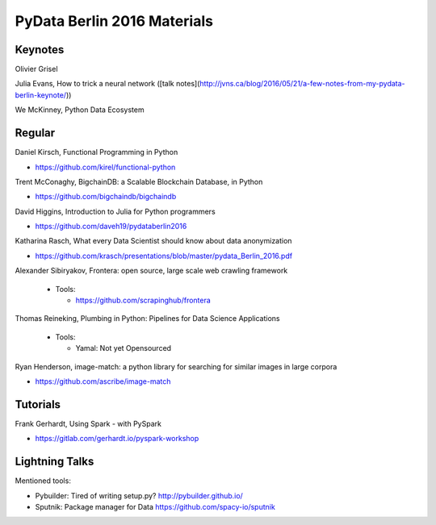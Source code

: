 PyData Berlin 2016 Materials
============================


Keynotes
--------

Olivier Grisel

Julia Evans, How to trick a neural network ([talk notes](http://jvns.ca/blog/2016/05/21/a-few-notes-from-my-pydata-berlin-keynote/))

We McKinney, Python Data Ecosystem


Regular
-------

Daniel Kirsch, Functional Programming in Python

- https://github.com/kirel/functional-python


Trent McConaghy, BigchainDB: a Scalable Blockchain Database, in Python

- https://github.com/bigchaindb/bigchaindb


David Higgins, Introduction to Julia for Python programmers

- https://github.com/daveh19/pydataberlin2016


Katharina Rasch, What every Data Scientist should know about data anonymization

- https://github.com/krasch/presentations/blob/master/pydata_Berlin_2016.pdf


Alexander Sibiryakov, Frontera: open source, large scale web crawling framework

  - Tools:
  
    - https://github.com/scrapinghub/frontera


Thomas Reineking, Plumbing in Python: Pipelines for Data Science Applications

  - Tools:
  
    - Yamal: Not yet Opensourced

Ryan Henderson, image-match: a python library for searching for similar images in large corpora

- https://github.com/ascribe/image-match


Tutorials
---------

Frank Gerhardt, Using Spark - with PySpark

- https://gitlab.com/gerhardt.io/pyspark-workshop


Lightning Talks
---------------

Mentioned tools:

- Pybuilder: Tired of writing setup.py? http://pybuilder.github.io/
- Sputnik: Package manager for Data https://github.com/spacy-io/sputnik

